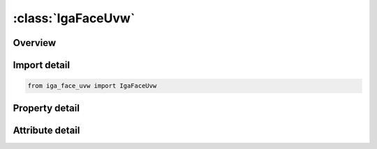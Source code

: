 





:class:`IgaFaceUvw`
===================


.. py:class:: iga_face_uvw.IgaFaceUvw(**kwargs)

   Bases: :py:obj:`ansys.dyna.core.lib.keyword_base.KeywordBase`


   
   DYNA IGA_FACE_UVW keyword
















   ..
       !! processed by numpydoc !!


.. py:currentmodule:: IgaFaceUvw

Overview
--------

.. tab-set::




   .. tab-item:: Properties

      .. list-table::
          :header-rows: 0
          :widths: auto

          * - :py:attr:`~fid`
            - Get or set the Parametric face ID. A unique number must be chosen.
          * - :py:attr:`~fxyzid`
            - Get or set the Physical face IDs, see *IGA_FACE_XYZ.
          * - :py:attr:`~nid`
            - Get or set the Parametric bivariate NURBS ID, see *IGA_2D_NURBS_UVW.
          * - :py:attr:`~sense`
            - Get or set the Sense of Orientation with respect to the ppysical face.
          * - :py:attr:`~brid1`
            - Get or set the One-dimensional boundary representation IDs, see *IGA_1D_BREP, with i= 1, nand n > 0.
          * - :py:attr:`~brid2`
            - Get or set the One-dimensional boundary representation IDs, see *IGA_1D_BREP, with i= 1, nand n > 0.
          * - :py:attr:`~brid3`
            - Get or set the One-dimensional boundary representation IDs, see *IGA_1D_BREP, with i= 1, nand n > 0.
          * - :py:attr:`~brid4`
            - Get or set the One-dimensional boundary representation IDs, see *IGA_1D_BREP, with i= 1, nand n > 0.
          * - :py:attr:`~brid5`
            - Get or set the One-dimensional boundary representation IDs, see *IGA_1D_BREP, with i= 1, nand n > 0.
          * - :py:attr:`~brid6`
            - Get or set the One-dimensional boundary representation IDs, see *IGA_1D_BREP, with i= 1, nand n > 0.
          * - :py:attr:`~brid7`
            - Get or set the One-dimensional boundary representation IDs, see *IGA_1D_BREP, with i= 1, nand n > 0.
          * - :py:attr:`~brid8`
            - Get or set the One-dimensional boundary representation IDs, see *IGA_1D_BREP, with i= 1, nand n > 0.


   .. tab-item:: Attributes

      .. list-table::
          :header-rows: 0
          :widths: auto

          * - :py:attr:`~keyword`
            - 
          * - :py:attr:`~subkeyword`
            - 






Import detail
-------------

.. code-block:: python

    from iga_face_uvw import IgaFaceUvw

Property detail
---------------

.. py:property:: fid
   :type: Optional[int]


   
   Get or set the Parametric face ID. A unique number must be chosen.
















   ..
       !! processed by numpydoc !!

.. py:property:: fxyzid
   :type: Optional[int]


   
   Get or set the Physical face IDs, see *IGA_FACE_XYZ.
















   ..
       !! processed by numpydoc !!

.. py:property:: nid
   :type: Optional[int]


   
   Get or set the Parametric bivariate NURBS ID, see *IGA_2D_NURBS_UVW.
















   ..
       !! processed by numpydoc !!

.. py:property:: sense
   :type: int


   
   Get or set the Sense of Orientation with respect to the ppysical face.
   EQ.0: Same(Default)
   EQ.1 : Reversed.
















   ..
       !! processed by numpydoc !!

.. py:property:: brid1
   :type: Optional[int]


   
   Get or set the One-dimensional boundary representation IDs, see *IGA_1D_BREP, with i= 1, nand n > 0.
















   ..
       !! processed by numpydoc !!

.. py:property:: brid2
   :type: Optional[int]


   
   Get or set the One-dimensional boundary representation IDs, see *IGA_1D_BREP, with i= 1, nand n > 0.
















   ..
       !! processed by numpydoc !!

.. py:property:: brid3
   :type: Optional[int]


   
   Get or set the One-dimensional boundary representation IDs, see *IGA_1D_BREP, with i= 1, nand n > 0.
















   ..
       !! processed by numpydoc !!

.. py:property:: brid4
   :type: Optional[int]


   
   Get or set the One-dimensional boundary representation IDs, see *IGA_1D_BREP, with i= 1, nand n > 0.
















   ..
       !! processed by numpydoc !!

.. py:property:: brid5
   :type: Optional[int]


   
   Get or set the One-dimensional boundary representation IDs, see *IGA_1D_BREP, with i= 1, nand n > 0.
















   ..
       !! processed by numpydoc !!

.. py:property:: brid6
   :type: Optional[int]


   
   Get or set the One-dimensional boundary representation IDs, see *IGA_1D_BREP, with i= 1, nand n > 0.
















   ..
       !! processed by numpydoc !!

.. py:property:: brid7
   :type: Optional[int]


   
   Get or set the One-dimensional boundary representation IDs, see *IGA_1D_BREP, with i= 1, nand n > 0.
















   ..
       !! processed by numpydoc !!

.. py:property:: brid8
   :type: Optional[int]


   
   Get or set the One-dimensional boundary representation IDs, see *IGA_1D_BREP, with i= 1, nand n > 0.
















   ..
       !! processed by numpydoc !!



Attribute detail
----------------

.. py:attribute:: keyword
   :value: 'IGA'


.. py:attribute:: subkeyword
   :value: 'FACE_UVW'






